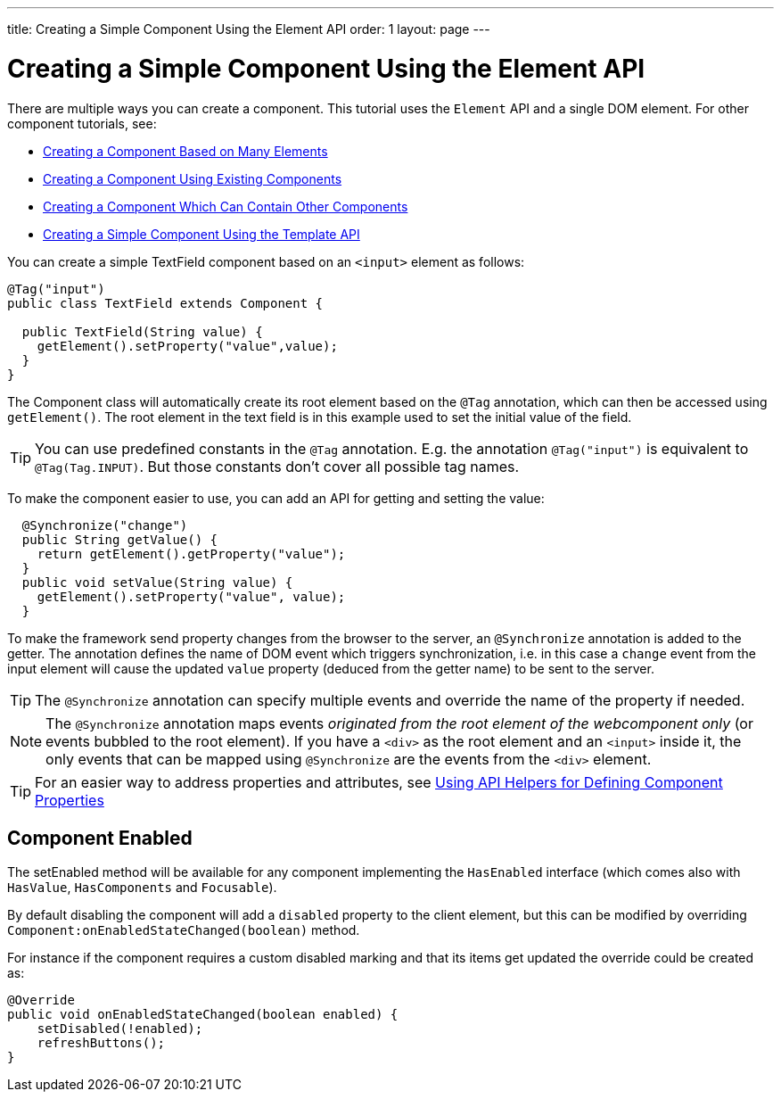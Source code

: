 ---
title: Creating a Simple Component Using the Element API
order: 1
layout: page
---

= Creating a Simple Component Using the Element API

There are multiple ways you can create a component. This tutorial uses the `Element` API and a single DOM element. For other component tutorials, see:

* <<tutorial-component-many-elements#,Creating a Component Based on Many Elements>>
* <<tutorial-component-composite#,Creating a Component Using Existing Components>>
* <<tutorial-component-container#,Creating a Component Which Can Contain Other Components>>
* <<../polymer-templates/tutorial-template-basic#,Creating a Simple Component Using the Template API>>

You can create a simple TextField component based on an `<input>` element as follows:

[source,java]
----
@Tag("input")
public class TextField extends Component {

  public TextField(String value) {
    getElement().setProperty("value",value);
  }
}
----

The Component class will automatically create its root element based on the `@Tag` annotation, which can then be accessed using `getElement()`. The root element in the text field is in this example used to set the initial value of the field.

[TIP]
You can use predefined constants in the `@Tag` annotation. E.g. the annotation `@Tag("input")` is equivalent to `@Tag(Tag.INPUT)`. But those constants don't cover all possible tag names.

To make the component easier to use, you can add an API for getting and setting the value:

[source,java]
----
  @Synchronize("change")
  public String getValue() {
    return getElement().getProperty("value");
  }
  public void setValue(String value) {
    getElement().setProperty("value", value);
  }
----

To make the framework send property changes from the browser to the server, an `@Synchronize` annotation is added to the getter. The annotation defines the name of DOM event which triggers synchronization, i.e. in this case a `change` event from the input element will cause the updated `value` property (deduced from the getter name) to be sent to the server.

[TIP]
The `@Synchronize` annotation can specify multiple events and override the name of the property if needed.

[NOTE]
The `@Synchronize` annotation maps events _originated from the root element of the webcomponent only_ (or events bubbled to the root element). If you have a `<div>` as the root element and an `<input>` inside it, the only events that can be mapped using `@Synchronize` are the events from the `<div>` element.

[TIP]
For an easier way to address properties and attributes, see <<tutorial-component-property-descriptor#,Using API Helpers for Defining Component Properties>>

== Component Enabled

The setEnabled method will be available for any component implementing the `HasEnabled` interface
(which comes also with `HasValue`, `HasComponents` and `Focusable`).

By default disabling the component will add a `disabled` property to the client element, but this
can be modified by overriding `Component:onEnabledStateChanged(boolean)` method.

For instance if the component requires a custom disabled marking and that its items
get updated the override could be created as:

[source, java]
----
@Override
public void onEnabledStateChanged(boolean enabled) {
    setDisabled(!enabled);
    refreshButtons();
}
----
